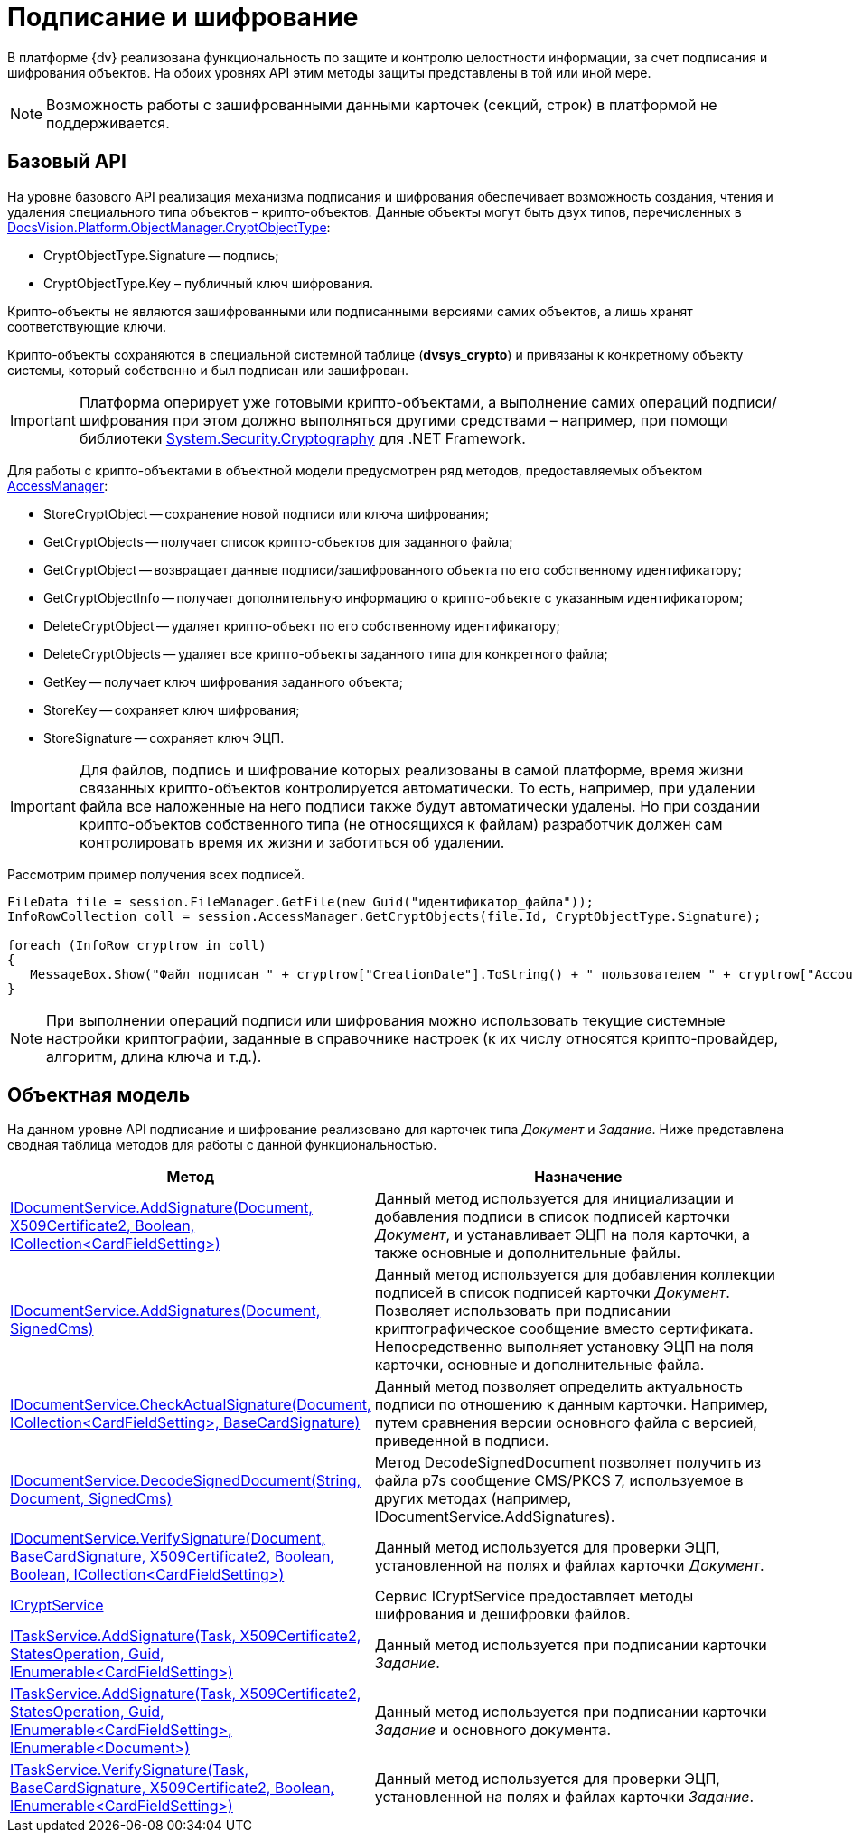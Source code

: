 = Подписание и шифрование

В платформе {dv} реализована функциональность по защите и контролю целостности информации, за счет подписания и шифрования объектов. На обоих уровнях API этим методы защиты представлены в той или иной мере.

[NOTE]
====
Возможность работы с зашифрованными данными карточек (секций, строк) в платформой не поддерживается.
====

== Базовый API

На уровне базового API реализация механизма подписания и шифрования обеспечивает возможность создания, чтения и удаления специального типа объектов – крипто-объектов. Данные объекты могут быть двух типов, перечисленных в xref:api/DocsVision/Platform/ObjectManager/CryptObjectType_EN.adoc[DocsVision.Platform.ObjectManager.CryptObjectType]:

* CryptObjectType.Signature -- подпись;
* CryptObjectType.Key – публичный ключ шифрования.

Крипто-объекты не являются зашифрованными или подписанными версиями самих объектов, а лишь хранят соответствующие ключи.

Крипто-объекты сохраняются в специальной системной таблице (*dvsys_crypto*) и привязаны к конкретному объекту системы, который собственно и был подписан или зашифрован.

[IMPORTANT]
====
Платформа оперирует уже готовыми крипто-объектами, а выполнение самих операций подписи/шифрования при этом должно выполняться другими средствами – например, при помощи библиотеки http://msdn.microsoft.com/ru-ru/library/system.security.cryptography[System.Security.Cryptography] для .NET Framework.
====

Для работы с крипто-объектами в объектной модели предусмотрен ряд методов, предоставляемых объектом xref:api/DocsVision/Platform/ObjectManager/AccessManager_CL.adoc[AccessManager]:

* StoreCryptObject -- сохранение новой подписи или ключа шифрования;
* GetCryptObjects -- получает список крипто-объектов для заданного файла;
* GetCryptObject -- возвращает данные подписи/зашифрованного объекта по его собственному идентификатору;
* GetCryptObjectInfo -- получает дополнительную информацию о крипто-объекте с указанным идентификатором;
* DeleteCryptObject -- удаляет крипто-объект по его собственному идентификатору;
* DeleteCryptObjects -- удаляет все крипто-объекты заданного типа для конкретного файла;
* GetKey -- получает ключ шифрования заданного объекта;
* StoreKey -- сохраняет ключ шифрования;
* StoreSignature -- сохраняет ключ ЭЦП.

[IMPORTANT]
====
Для файлов, подпись и шифрование которых реализованы в самой платформе, время жизни связанных крипто-объектов контролируется автоматически. То есть, например, при удалении файла все наложенные на него подписи также будут автоматически удалены. Но при создании крипто-объектов собственного типа (не относящихся к файлам) разработчик должен сам контролировать время их жизни и заботиться об удалении.
====

Рассмотрим пример получения всех подписей.

[source,csharp]
----
FileData file = session.FileManager.GetFile(new Guid("идентификатор_файла"));
InfoRowCollection coll = session.AccessManager.GetCryptObjects(file.Id, CryptObjectType.Signature);

foreach (InfoRow cryptrow in coll)
{
   MessageBox.Show("Файл подписан " + cryptrow["CreationDate"].ToString() + " пользователем " + cryptrow["AccountName"].ToString());
}
----

[NOTE]
====
При выполнении операций подписи или шифрования можно использовать текущие системные настройки криптографии, заданные в справочнике настроек (к их числу относятся крипто-провайдер, алгоритм, длина ключа и т.д.).
====

== Объектная модель

На данном уровне API подписание и шифрование реализовано для карточек типа _Документ_ и _Задание_. Ниже представлена сводная таблица методов для работы с данной функциональностью.

[width="100%",cols="15%,85%",options="header"]
|===
|Метод |Назначение
|xref:api/DocsVision/BackOffice/ObjectModel/Services/IDocumentService.AddSignature_MT.adoc[IDocumentService.AddSignature(Document, X509Certificate2, Boolean, ICollection<CardFieldSetting>)] |Данный метод используется для инициализации и добавления подписи в список подписей карточки _Документ_, и устанавливает ЭЦП на поля карточки, а также основные и дополнительные файлы.
|xref:api/DocsVision/BackOffice/ObjectModel/Services/IDocumentService.AddSignatures_MT.adoc[IDocumentService.AddSignatures(Document, SignedCms)] |Данный метод используется для добавления коллекции подписей в список подписей карточки _Документ_. Позволяет использовать при подписании криптографическое сообщение вместо сертификата. Непосредственно выполняет установку ЭЦП на поля карточки, основные и дополнительные файла.
|xref:api/DocsVision/BackOffice/ObjectModel/Services/IDocumentService.CheckActualSignature_MT.adoc[IDocumentService.CheckActualSignature(Document, ICollection<CardFieldSetting>, BaseCardSignature)] |Данный метод позволяет определить актуальность подписи по отношению к данным карточки. Например, путем сравнения версии основного файла с версией, приведенной в подписи.
|xref:api/DocsVision/BackOffice/ObjectModel/Services/IDocumentService.DecodeSignedDocument_MT.adoc[IDocumentService.DecodeSignedDocument(String, Document, SignedCms)] |Метод DecodeSignedDocument позволяет получить из файла p7s сообщение CMS/PKCS 7, используемое в других методах (например, IDocumentService.AddSignatures).
|xref:api/DocsVision/BackOffice/ObjectModel/Services/IDocumentService.VerifySignature_MT.adoc[IDocumentService.VerifySignature(Document, BaseCardSignature, X509Certificate2, Boolean, Boolean, ICollection<CardFieldSetting>)] |Данный метод используется для проверки ЭЦП, установленной на полях и файлах карточки _Документ_.
|xref:api/DocsVision/BackOffice/ObjectModel/Services/ICryptService_IN.adoc[ICryptService] |Сервис ICryptService предоставляет методы шифрования и дешифровки файлов.
|xref:api/DocsVision/BackOffice/ObjectModel/Services/ITaskService.AddSignature_MT.adoc[ITaskService.AddSignature(Task, X509Certificate2, StatesOperation, Guid, IEnumerable<CardFieldSetting>)] |Данный метод используется при подписании карточки _Задание_.
|xref:api/DocsVision/BackOffice/ObjectModel/Services/ITaskService.AddSignature_1_MT.adoc[ITaskService.AddSignature(Task, X509Certificate2, StatesOperation, Guid, IEnumerable<CardFieldSetting>, IEnumerable<Document>)] |Данный метод используется при подписании карточки _Задание_ и основного документа.
|xref:api/DocsVision/BackOffice/ObjectModel/Services/ITaskService.VerifySignature_MT.adoc[ITaskService.VerifySignature(Task, BaseCardSignature, X509Certificate2, Boolean, IEnumerable<CardFieldSetting>)] |Данный метод используется для проверки ЭЦП, установленной на полях и файлах карточки _Задание_.
|===
